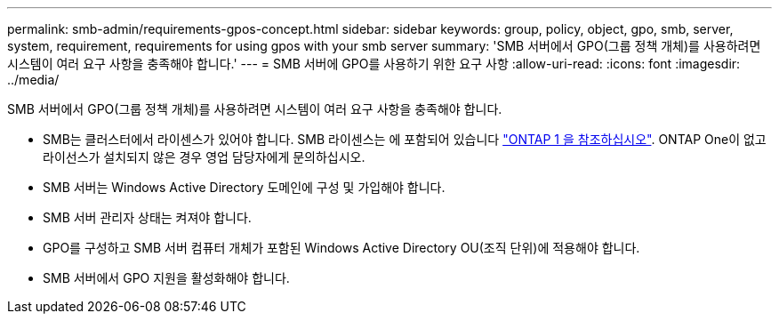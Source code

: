 ---
permalink: smb-admin/requirements-gpos-concept.html 
sidebar: sidebar 
keywords: group, policy, object, gpo, smb, server, system, requirement, requirements for using gpos with your smb server 
summary: 'SMB 서버에서 GPO(그룹 정책 개체)를 사용하려면 시스템이 여러 요구 사항을 충족해야 합니다.' 
---
= SMB 서버에 GPO를 사용하기 위한 요구 사항
:allow-uri-read: 
:icons: font
:imagesdir: ../media/


[role="lead"]
SMB 서버에서 GPO(그룹 정책 개체)를 사용하려면 시스템이 여러 요구 사항을 충족해야 합니다.

* SMB는 클러스터에서 라이센스가 있어야 합니다. SMB 라이센스는 에 포함되어 있습니다 link:https://docs.netapp.com/us-en/ontap/system-admin/manage-licenses-concept.html#licenses-included-with-ontap-one["ONTAP 1 을 참조하십시오"]. ONTAP One이 없고 라이선스가 설치되지 않은 경우 영업 담당자에게 문의하십시오.
* SMB 서버는 Windows Active Directory 도메인에 구성 및 가입해야 합니다.
* SMB 서버 관리자 상태는 켜져야 합니다.
* GPO를 구성하고 SMB 서버 컴퓨터 개체가 포함된 Windows Active Directory OU(조직 단위)에 적용해야 합니다.
* SMB 서버에서 GPO 지원을 활성화해야 합니다.

